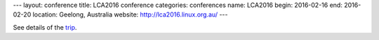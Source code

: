---
layout: conference
title: LCA2016 conference
categories: conferences
name: LCA2016
begin: 2016-02-16
end: 2016-02-20
location: Geelong, Australia
website: http://lca2016.linux.org.au/
---

See details of the `trip <{{ site.baseurl }}{% post_url 2016-02-01-Geelong %}>`_.
